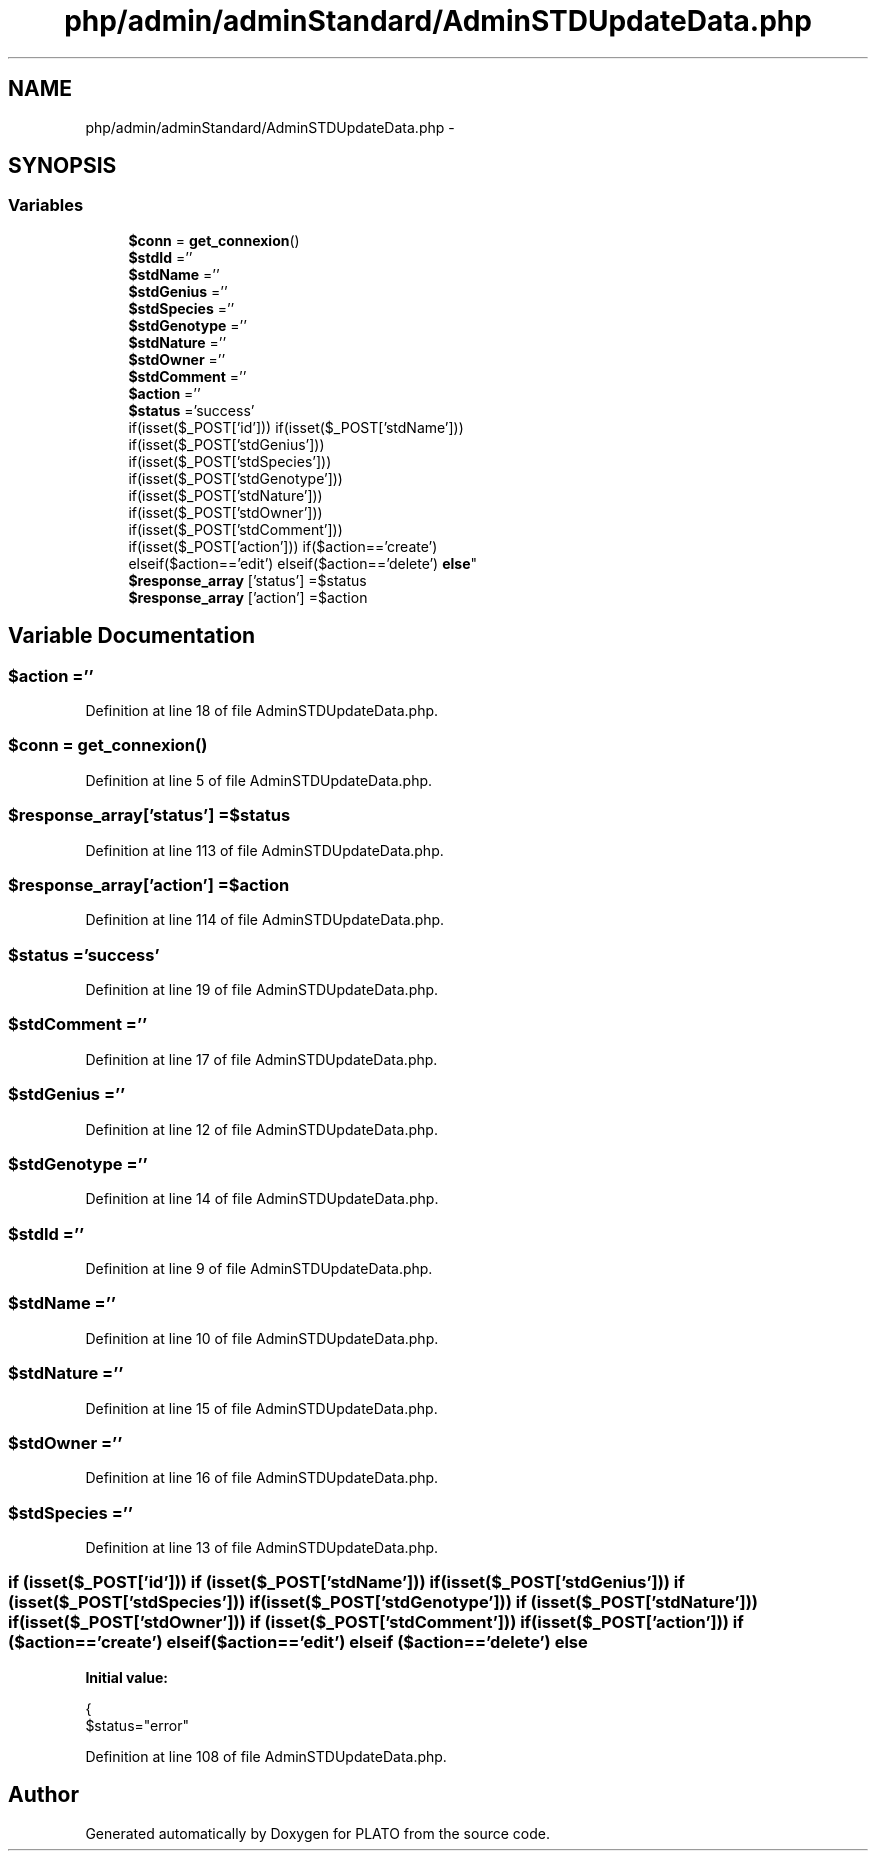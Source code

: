 .TH "php/admin/adminStandard/AdminSTDUpdateData.php" 3 "Wed Nov 30 2016" "Version V2.0" "PLATO" \" -*- nroff -*-
.ad l
.nh
.SH NAME
php/admin/adminStandard/AdminSTDUpdateData.php \- 
.SH SYNOPSIS
.br
.PP
.SS "Variables"

.in +1c
.ti -1c
.RI "\fB$conn\fP = \fBget_connexion\fP()"
.br
.ti -1c
.RI "\fB$stdId\fP =''"
.br
.ti -1c
.RI "\fB$stdName\fP =''"
.br
.ti -1c
.RI "\fB$stdGenius\fP =''"
.br
.ti -1c
.RI "\fB$stdSpecies\fP =''"
.br
.ti -1c
.RI "\fB$stdGenotype\fP =''"
.br
.ti -1c
.RI "\fB$stdNature\fP =''"
.br
.ti -1c
.RI "\fB$stdOwner\fP =''"
.br
.ti -1c
.RI "\fB$stdComment\fP =''"
.br
.ti -1c
.RI "\fB$action\fP =''"
.br
.ti -1c
.RI "\fB$status\fP ='success'"
.br
.ti -1c
.RI "if(isset($_POST['id'])) if(isset($_POST['stdName'])) 
.br
if(isset($_POST['stdGenius'])) 
.br
if(isset($_POST['stdSpecies'])) 
.br
if(isset($_POST['stdGenotype'])) 
.br
if(isset($_POST['stdNature'])) 
.br
if(isset($_POST['stdOwner'])) 
.br
if(isset($_POST['stdComment'])) 
.br
if(isset($_POST['action'])) if($action=='create') 
.br
elseif($action=='edit') elseif($action=='delete') \fBelse\fP"
.br
.ti -1c
.RI "\fB$response_array\fP ['status'] =$status"
.br
.ti -1c
.RI "\fB$response_array\fP ['action'] =$action"
.br
.in -1c
.SH "Variable Documentation"
.PP 
.SS "$action =''"

.PP
Definition at line 18 of file AdminSTDUpdateData\&.php\&.
.SS "$conn = \fBget_connexion\fP()"

.PP
Definition at line 5 of file AdminSTDUpdateData\&.php\&.
.SS "$response_array['status'] =$status"

.PP
Definition at line 113 of file AdminSTDUpdateData\&.php\&.
.SS "$response_array['action'] =$action"

.PP
Definition at line 114 of file AdminSTDUpdateData\&.php\&.
.SS "$status ='success'"

.PP
Definition at line 19 of file AdminSTDUpdateData\&.php\&.
.SS "$stdComment =''"

.PP
Definition at line 17 of file AdminSTDUpdateData\&.php\&.
.SS "$stdGenius =''"

.PP
Definition at line 12 of file AdminSTDUpdateData\&.php\&.
.SS "$stdGenotype =''"

.PP
Definition at line 14 of file AdminSTDUpdateData\&.php\&.
.SS "$stdId =''"

.PP
Definition at line 9 of file AdminSTDUpdateData\&.php\&.
.SS "$stdName =''"

.PP
Definition at line 10 of file AdminSTDUpdateData\&.php\&.
.SS "$stdNature =''"

.PP
Definition at line 15 of file AdminSTDUpdateData\&.php\&.
.SS "$stdOwner =''"

.PP
Definition at line 16 of file AdminSTDUpdateData\&.php\&.
.SS "$stdSpecies =''"

.PP
Definition at line 13 of file AdminSTDUpdateData\&.php\&.
.SS "if (isset($_POST['id'])) if (isset($_POST['stdName'])) if (isset($_POST['stdGenius'])) if (isset($_POST['stdSpecies'])) if (isset($_POST['stdGenotype'])) if (isset($_POST['stdNature'])) if (isset($_POST['stdOwner'])) if (isset($_POST['stdComment'])) if (isset($_POST['action'])) if ($action=='create') elseif ($action=='edit') elseif ($action=='delete') else"
\fBInitial value:\fP
.PP
.nf
{
        $status="error"
.fi
.PP
Definition at line 108 of file AdminSTDUpdateData\&.php\&.
.SH "Author"
.PP 
Generated automatically by Doxygen for PLATO from the source code\&.
